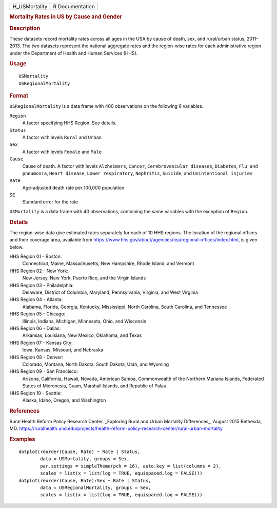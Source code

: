 .. container::

   ============= ===============
   H_USMortality R Documentation
   ============= ===============

   .. rubric:: Mortality Rates in US by Cause and Gender
      :name: mortality-rates-in-us-by-cause-and-gender

   .. rubric:: Description
      :name: description

   These datasets record mortality rates across all ages in the USA by
   cause of death, sex, and rural/urban status, 2011–2013. The two
   datasets represent the national aggregate rates and the region-wise
   rates for each administrative region under the Department of Health
   and Human Services (HHS).

   .. rubric:: Usage
      :name: usage

   ::

      USMortality
      USRegionalMortality

   .. rubric:: Format
      :name: format

   ``USRegionalMortality`` is a data frame with 400 observations on the
   following 6 variables.

   ``Region``
      A factor specifying HHS Region. See details.

   ``Status``
      A factor with levels ``Rural`` and ``Urban``

   ``Sex``
      A factor with levels ``Female`` and ``Male``

   ``Cause``
      Cause of death. A factor with levels ``Alzheimers``, ``Cancer``,
      ``Cerebrovascular diseases``, ``Diabetes``, ``Flu and pneumonia``,
      ``Heart disease``, ``Lower respiratory``, ``Nephritis``,
      ``Suicide``, and ``Unintentional injuries``

   ``Rate``
      Age-adjusted death rate per 100,000 population

   ``SE``
      Standard error for the rate

   ``USMortality`` is a data frame with 40 observations, containing the
   same variables with the exception of ``Region``.

   .. rubric:: Details
      :name: details

   The region-wise data give estimated rates separately for each of 10
   HHS regions. The location of the regional offices and their coverage
   area, available from
   https://www.hhs.gov/about/agencies/iea/regional-offices/index.html,
   is given below.

   HHS Region 01 - Boston:
      Connecticut, Maine, Massachusetts, New Hampshire, Rhode Island,
      and Vermont

   HHS Region 02 - New York:
      New Jersey, New York, Puerto Rico, and the Virgin Islands

   HHS Region 03 - Philadelphia:
      Delaware, District of Columbia, Maryland, Pennsylvania, Virginia,
      and West Virginia

   HHS Region 04 - Atlanta:
      Alabama, Florida, Georgia, Kentucky, Mississippi, North Carolina,
      South Carolina, and Tennessee

   HHS Region 05 - Chicago:
      Illinois, Indiana, Michigan, Minnesota, Ohio, and Wisconsin

   HHS Region 06 - Dallas:
      Arkansas, Louisiana, New Mexico, Oklahoma, and Texas

   HHS Region 07 - Kansas City:
      Iowa, Kansas, Missouri, and Nebraska

   HHS Region 08 - Denver:
      Colorado, Montana, North Dakota, South Dakota, Utah, and Wyoming

   HHS Region 09 - San Francisco:
      Arizona, California, Hawaii, Nevada, American Samoa, Commonwealth
      of the Northern Mariana Islands, Federated States of Micronesia,
      Guam, Marshall Islands, and Republic of Palau

   HHS Region 10 - Seattle:
      Alaska, Idaho, Oregon, and Washington

   .. rubric:: References
      :name: references

   Rural Health Reform Policy Research Center. \_Exploring Rural and
   Urban Mortality Differences_, August 2015 Bethesda, MD.
   https://ruralhealth.und.edu/projects/health-reform-policy-research-center/rural-urban-mortality

   .. rubric:: Examples
      :name: examples

   ::

      dotplot(reorder(Cause, Rate) ~ Rate | Status,
              data = USMortality, groups = Sex,
              par.settings = simpleTheme(pch = 16), auto.key = list(columns = 2),
              scales = list(x = list(log = TRUE, equispaced.log = FALSE)))
      dotplot(reorder(Cause, Rate):Sex ~ Rate | Status,
              data = USRegionalMortality, groups = Sex,
              scales = list(x = list(log = TRUE, equispaced.log = FALSE)))
